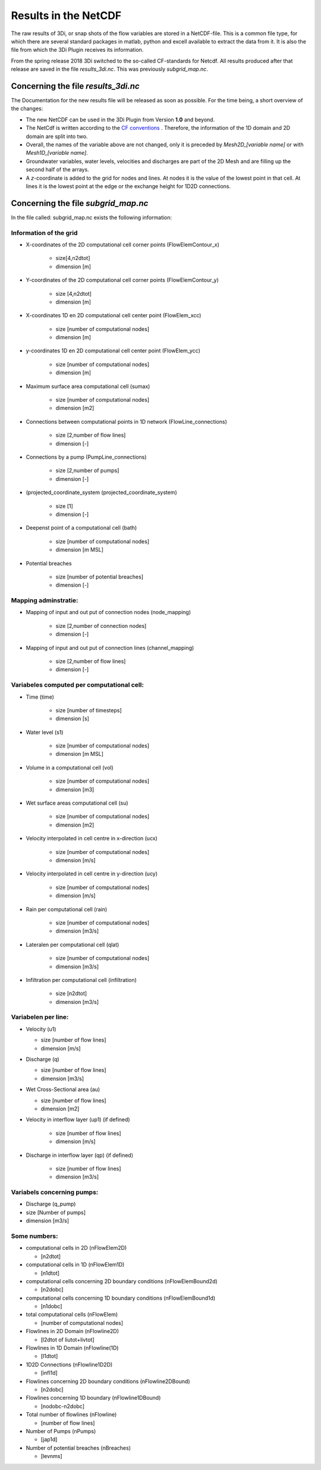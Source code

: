 Results in the NetCDF
========================


The raw results of 3Di, or snap shots of the flow variables are stored in a NetCDF-file. This is a common file type, for which there are several standard packages in matlab, python and excell available to extract the data from it. It is also the file from which the 3Di Plugin receives its information.

From the spring release 2018 3Di switched to the so-called CF-standards for Netcdf. All results produced after that release are saved in the file *results_3di.nc*. This was previously *subgrid_map.nc*. 

	
Concerning the file *results_3di.nc*
^^^^^^^^^^^^^^^^^^^^^^^^^^^^^^^^^^^^^^

The Documentation for the new results file will be released as soon as possible. For the time being, a short overview of the changes:

* The new NetCDF can be used in the 3Di Plugin from Version **1.0** and beyond.

* The NetCdf is written according to the `CF conventions <http://cfconventions.org/>`_ . Therefore, the information of the 1D domain and 2D domain are split into two. 

* Overall, the names of the variable above are not changed, only it is preceded by *Mesh2D_[variable name]* or with *Mesh1D_[variable name]*. 

* Groundwater variables, water levels, velocities and discharges are part of the 2D Mesh and are filling up the second half of the arrays.

* A *z*-coordinate is added to the grid for nodes and lines. At nodes it is the value of the lowest point in that cell. At lines it is the lowest point at the edge or the exchange height for 1D2D connections.





Concerning the file *subgrid_map.nc*
^^^^^^^^^^^^^^^^^^^^^^^^^^^^^^^^^^^^^^^^
In the file called: subgrid_map.nc exists the following information:

Information of the grid
________________________
-	X-coordinates of the 2D computational cell corner points (FlowElemContour_x)
		
		- size[4,n2dtot]
		
		- dimension [m]
		
-	Y-coordinates of the 2D computational cell corner points (FlowElemContour_y)
	
		-	size [4,n2dtot]
	
		-	dimension [m]

-	X-coordinates 1D en 2D computational cell center point (FlowElem_xcc)

		-	size [number of computational nodes]
	
		-	dimension [m]

-	y-coordinates 1D en 2D computational cell center point (FlowElem_ycc)
	
		-	size [number of computational nodes]
	
		-	dimension [m]

-	Maximum surface area computational cell (sumax)
	
		-	size [number of computational nodes]
		
		-	dimension [m2]

-	Connections between computational points in 1D network (FlowLine_connections) 

		-	size [2,number of flow lines]
	
		-	dimension [-]
	
-	Connections by a pump (PumpLine_connections)
	
		-	size [2,number of pumps]
	
		-	dimension [-]
	
-	(projected_coordinate_system (projected_coordinate_system)
	
		-	size [1]

		-	dimension [-]

-	Deepenst point of a computational cell (bath)

		-	size [number of computational nodes]
	
		-	dimension [m MSL]

-	Potential breaches

		-	size [number of potential breaches]

		-	dimension [-]
	

Mapping adminstratie:
__________________________
-	Mapping of input and out put of connection nodes (node_mapping)
	
		-	size [2,number of connection nodes]
	
		-	dimension [-]

-	Mapping of input and out put of connection lines (channel_mapping)
	
		-	size [2,number of flow lines]
	
		-	dimension [-]
	
Variabeles computed per computational cell:
_____________________________________________
-	Time (time)

		-	size [number of timesteps]
		
		-	dimension [s]
		
-	Water level (s1)
	
		-	size [number of computational nodes]
		
		-	dimension [m MSL]
	
-	Volume in a computational cell (vol)
	
		-	size [number of computational nodes]
	
		-	dimension [m3]
	
-	Wet surface areas computational cell (su)

		-	size [number of computational nodes]
	
		-	dimension [m2]
	
-	Velocity interpolated in cell centre in x-direction (ucx)
	
		-	size [number of computational nodes]
		
		-	dimension [m/s]
	
-	Velocity interpolated in cell centre in y-direction (ucy)
	
		-	size [number of computational nodes]
		
		-	dimension [m/s]
		
-	Rain per computational cell (rain)
	
		-	size [number of computational nodes]
		
		-	dimension [m3/s]
		
-	Lateralen per computational cell (qlat)
	
		-	size [number of computational nodes]
		
		-	dimension [m3/s]
		
-	Infiltration per computational cell (infiltration)
	
		-	size [n2dtot]
		
		-	dimension [m3/s]
	
Variabelen per line:
_____________________
-	Velocity (u1)

	-	size [number of flow lines]
	
	-	dimension [m/s]
	
-	Discharge (q)
	
	-	size [number of flow lines]
	
	-	dimension [m3/s]

-	Wet Cross-Sectional area (au)
	
	-	size [number of flow lines]

	-	dimension [m2]

- Velocity in interflow layer (up1) (if defined)

	-	size [number of flow lines]

	-	dimension [m/s]

- Discharge in interflow layer (qp) (if defined)

	-	size [number of flow lines]
	
	-	dimension [m3/s]

Variabels concerning pumps:
____________________________
-	Discharge (q_pump)

-	size [Number of pumps]

-	dimension [m3/s]

Some numbers:
______________________
-	computational cells in 2D (nFlowElem2D)

	-	  [n2dtot]

-	computational cells in 1D (nFlowElem1D) 

	-	  [n1dtot]
	
-	computational cells concerning 2D boundary conditions (nFlowElemBound2d) 

	-	  [n2dobc]

-	computational cells concerning 1D boundary conditions  (nFlowElemBound1d)

	-	  [n1dobc]

-	total computational cells (nFlowElem)

	-	  [number of computational nodes]

-	Flowlines in 2D Domain (nFlowline2D)

	-	  [l2dtot of liutot+livtot]

-	Flowlines in 1D Domain (nFlowline(1D)

	-	  [l1dtot]

-	1D2D Connections (nFlowline1D2D)

	-	  [infl1d]

-	Flowlines concerning 2D boundary conditions (nFlowline2DBound)

	-	  [n2dobc]

-	Flowlines  concerning 1D boundary (nFlowline1DBound)

	-	  [nodobc-n2dobc]

-	Total number of flowlines  (nFlowline)

	-	  [number of flow lines]

-	Number of Pumps (nPumps)

	-	  [jap1d]

-	Number of potential breaches (nBreaches)

	-	  [levnms]















